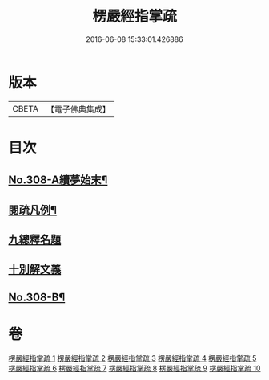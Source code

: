 #+TITLE: 楞嚴經指掌疏 
#+DATE: 2016-06-08 15:33:01.426886

* 版本
 |     CBETA|【電子佛典集成】|

* 目次
** [[file:KR6j0716_001.txt::001-0012a1][No.308-A續夢始末¶]]
** [[file:KR6j0716_001.txt::001-0012c7][閱疏凡例¶]]
** [[file:KR6j0716_001.txt::001-0013b8][九總釋名題]]
** [[file:KR6j0716_001.txt::001-0017a2][十別解文義]]
** [[file:KR6j0716_010.txt::010-0346a12][No.308-B¶]]

* 卷
[[file:KR6j0716_001.txt][楞嚴經指掌疏 1]]
[[file:KR6j0716_002.txt][楞嚴經指掌疏 2]]
[[file:KR6j0716_003.txt][楞嚴經指掌疏 3]]
[[file:KR6j0716_004.txt][楞嚴經指掌疏 4]]
[[file:KR6j0716_005.txt][楞嚴經指掌疏 5]]
[[file:KR6j0716_006.txt][楞嚴經指掌疏 6]]
[[file:KR6j0716_007.txt][楞嚴經指掌疏 7]]
[[file:KR6j0716_008.txt][楞嚴經指掌疏 8]]
[[file:KR6j0716_009.txt][楞嚴經指掌疏 9]]
[[file:KR6j0716_010.txt][楞嚴經指掌疏 10]]

